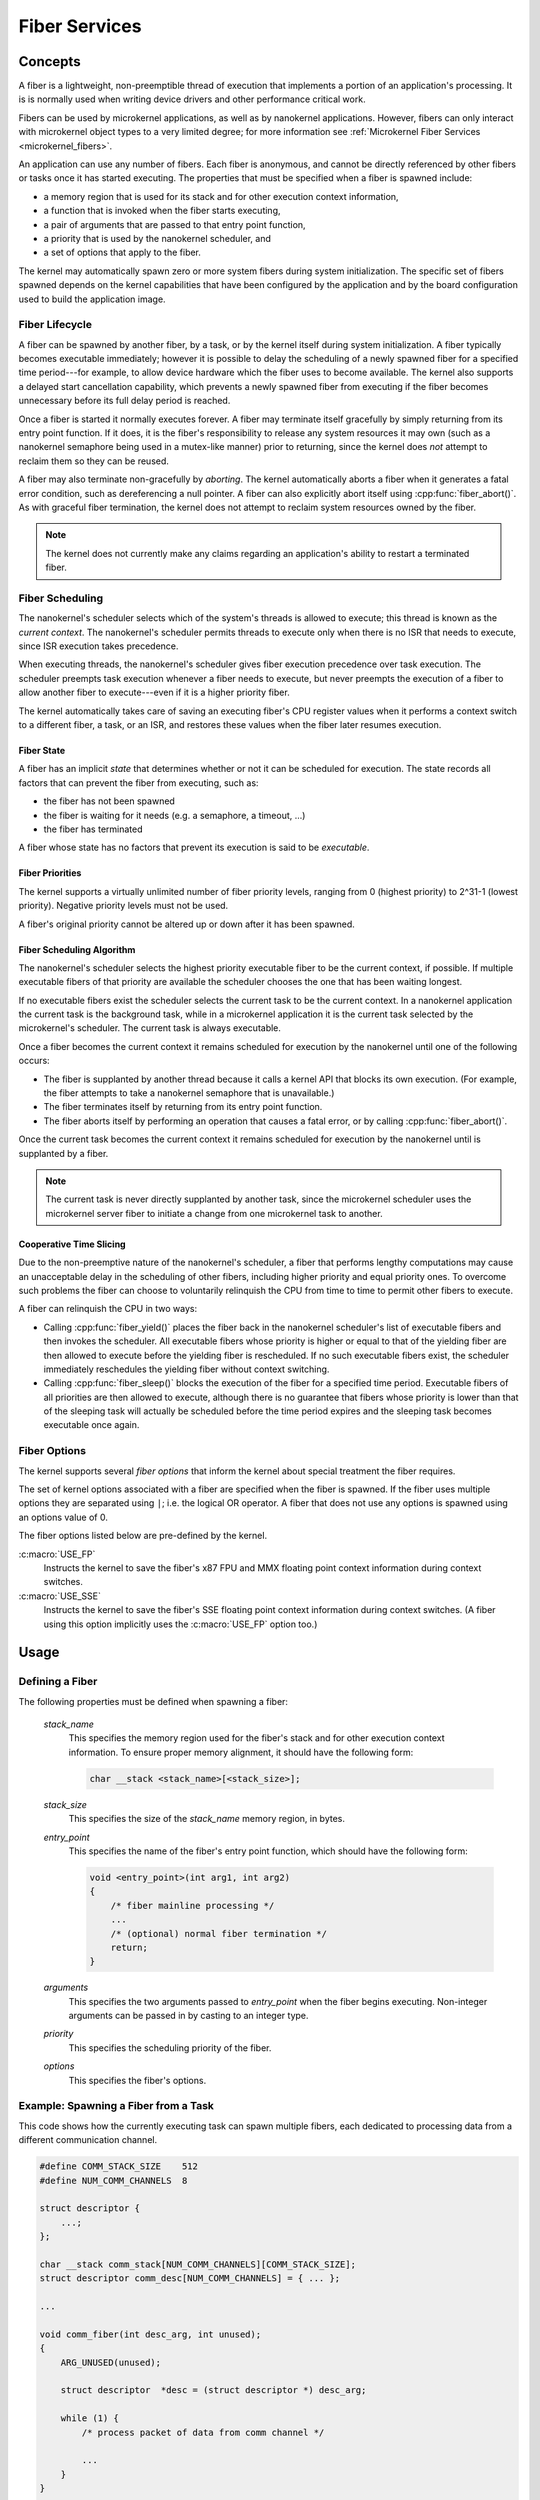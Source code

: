 .. _nanokernel_fibers:

Fiber Services
##############

Concepts
********

A fiber is a lightweight, non-preemptible thread of execution that implements
a portion of an application's processing. It is is normally used when writing
device drivers and other performance critical work.

Fibers can be used by microkernel applications, as well as by nanokernel
applications. However, fibers can only interact with microkernel object types
to a very limited degree; for more information see
:ref:`Microkernel Fiber Services <microkernel_fibers>`.

An application can use any number of fibers. Each fiber is anonymous, and
cannot be directly referenced by other fibers or tasks once it has started
executing. The properties that must be specified when a fiber is spawned
include:

* a memory region that is used for its stack and for other execution context
  information,
* a function that is invoked when the fiber starts executing,
* a pair of arguments that are passed to that entry point function,
* a priority that is used by the nanokernel scheduler, and
* a set of options that apply to the fiber.

The kernel may automatically spawn zero or more system fibers during system
initialization. The specific set of fibers spawned depends on the kernel
capabilities that have been configured by the application and by the
board configuration used to build the application image.

Fiber Lifecycle
===============

A fiber can be spawned by another fiber, by a task, or by the kernel itself
during system initialization. A fiber typically becomes executable immediately;
however it is possible to delay the scheduling of a newly spawned fiber
for a specified time period---for example, to allow device hardware which
the fiber uses to become available. The kernel also supports a delayed start
cancellation capability, which prevents a newly spawned fiber from executing
if the fiber becomes unnecessary before its full delay period is reached.

Once a fiber is started it normally executes forever. A fiber may terminate
itself gracefully by simply returning from its entry point function. If it
does, it is the fiber's responsibility to release any system resources it may
own (such as a nanokernel semaphore being used in a mutex-like manner) prior
to returning, since the kernel does *not* attempt to reclaim them so they can
be reused.

A fiber may also terminate non-gracefully by *aborting*. The kernel
automatically aborts a fiber when it generates a fatal error condition,
such as dereferencing a null pointer. A fiber can also explicitly abort itself
using :cpp:func:`fiber_abort()`. As with graceful fiber termination, the kernel
does not attempt to reclaim system resources owned by the fiber.

.. note::
   The kernel does not currently make any claims regarding an application's
   ability to restart a terminated fiber.

Fiber Scheduling
================

The nanokernel's scheduler selects which of the system's threads is allowed
to execute; this thread is known as the *current context*. The nanokernel's
scheduler permits threads to execute only when there is no ISR that needs
to execute, since ISR execution takes precedence.

When executing threads, the nanokernel's scheduler gives fiber execution
precedence over task execution. The scheduler preempts task execution
whenever a fiber needs to execute, but never preempts the execution of a fiber
to allow another fiber to execute---even if it is a higher priority fiber.

The kernel automatically takes care of saving an executing fiber's CPU register
values when it performs a context switch to a different fiber, a task, or
an ISR, and restores these values when the fiber later resumes execution.

Fiber State
-----------

A fiber has an implicit *state* that determines whether or not it can be
scheduled for execution. The state records all factors that can prevent
the fiber from executing, such as:

* the fiber has not been spawned
* the fiber is waiting for it needs (e.g. a semaphore, a timeout, ...)
* the fiber has terminated

A fiber whose state has no factors that prevent its execution is said to be
*executable*.

Fiber Priorities
----------------

The kernel supports a virtually unlimited number of fiber priority levels,
ranging from 0 (highest priority) to 2^31-1 (lowest priority). Negative
priority levels must not be used.

A fiber's original priority cannot be altered up or down after it has been
spawned.

Fiber Scheduling Algorithm
--------------------------

The nanokernel's scheduler selects the highest priority executable fiber
to be the current context, if possible. If multiple executable fibers
of that priority are available the scheduler chooses the one that has been
waiting longest.

If no executable fibers exist the scheduler selects the current task
to be the current context. In a nanokernel application the current task is
the background task, while in a microkernel application it is the current task
selected by the microkernel's scheduler. The current task is always executable.

Once a fiber becomes the current context it remains scheduled for execution
by the nanokernel until one of the following occurs:

* The fiber is supplanted by another thread because it calls a kernel API
  that blocks its own execution. (For example, the fiber attempts to take
  a nanokernel semaphore that is unavailable.)

* The fiber terminates itself by returning from its entry point function.

* The fiber aborts itself by performing an operation that causes a fatal error,
  or by calling :cpp:func:`fiber_abort()`.

Once the current task becomes the current context it remains scheduled for
execution by the nanokernel until is supplanted by a fiber.

.. note::
   The current task is never directly supplanted by another task, since the
   microkernel scheduler uses the microkernel server fiber to initiate a
   change from one microkernel task to another.

Cooperative Time Slicing
------------------------

Due to the non-preemptive nature of the nanokernel's scheduler, a fiber that
performs lengthy computations may cause an unacceptable delay in the scheduling
of other fibers, including higher priority and equal priority ones. To overcome
such problems the fiber can choose to voluntarily relinquish the CPU from time
to time to permit other fibers to execute.

A fiber can relinquish the CPU in two ways:

* Calling :cpp:func:`fiber_yield()` places the fiber back in the nanokernel
  scheduler's list of executable fibers and then invokes the scheduler.
  All executable fibers whose priority is higher or equal to that of the
  yielding fiber are then allowed to execute before the yielding fiber is
  rescheduled. If no such executable fibers exist, the scheduler immediately
  reschedules the yielding fiber without context switching.

* Calling :cpp:func:`fiber_sleep()` blocks the execution of the fiber for
  a specified time period. Executable fibers of all priorities are then
  allowed to execute, although there is no guarantee that fibers whose
  priority is lower than that of the sleeping task will actually be scheduled
  before the time period expires and the sleeping task becomes executable
  once again.

Fiber Options
=============

The kernel supports several *fiber options* that inform the kernel about
special treatment the fiber requires.

The set of kernel options associated with a fiber are specified when the fiber
is spawned. If the fiber uses multiple options they are separated using
:literal:`|`; i.e. the logical OR operator. A fiber that does not use any
options is spawned using an options value of 0.

The fiber options listed below are pre-defined by the kernel.

:c:macro:`USE_FP`
      Instructs the kernel to save the fiber's x87 FPU and MMX floating point
      context information during context switches.

:c:macro:`USE_SSE`
      Instructs the kernel to save the fiber's SSE floating point context
      information during context switches. (A fiber using this option
      implicitly uses the :c:macro:`USE_FP` option too.)

Usage
*****

Defining a Fiber
================

The following properties must be defined when spawning a fiber:

   *stack_name*
      This specifies the memory region used for the fiber's stack and for
      other execution context information. To ensure proper memory alignment,
      it should have the following form:

      .. code-block:: c

         char __stack <stack_name>[<stack_size>];

   *stack_size*
      This specifies the size of the *stack_name* memory region, in bytes.

   *entry_point*
      This specifies the name of the fiber's entry point function,
      which should have the following form:

      .. code-block:: c

         void <entry_point>(int arg1, int arg2)
         {
             /* fiber mainline processing */
             ...
             /* (optional) normal fiber termination */
             return;
         }

   *arguments*
      This specifies the two arguments passed to *entry_point* when the fiber
      begins executing. Non-integer arguments can be passed in by casting to
      an integer type.

   *priority*
      This specifies the scheduling priority of the fiber.

   *options*
      This specifies the fiber's options.

Example: Spawning a Fiber from a Task
=====================================

This code shows how the currently executing task can spawn multiple fibers,
each dedicated to processing data from a different communication channel.

.. code-block:: c

   #define COMM_STACK_SIZE    512
   #define NUM_COMM_CHANNELS  8

   struct descriptor {
       ...;
   };

   char __stack comm_stack[NUM_COMM_CHANNELS][COMM_STACK_SIZE];
   struct descriptor comm_desc[NUM_COMM_CHANNELS] = { ... };

   ...

   void comm_fiber(int desc_arg, int unused);
   {
       ARG_UNUSED(unused);

       struct descriptor  *desc = (struct descriptor *) desc_arg;

       while (1) {
           /* process packet of data from comm channel */

           ...
       }
   }

   void comm_main(void)
   {
       ...

       for (int i = 0; i < NUM_COMM_CHANNELS; i++) {
           task_fiber_start(&comm_stack[i][0], COMM_STACK_SIZE,
                            comm_fiber, (int) &comm_desc[i], 0,
                            10, 0);
       }

       ...
   }

APIs
****

The following APIs affecting the currently executing fiber are provided
by :file:`microkernel.h` and by :file:`nanokernel.h`:

:cpp:func:`fiber_yield()`
   Yields CPU to higher priority and equal priority fibers.

:cpp:func:`fiber_sleep()`
   Yields CPU for a specified time period.

:cpp:func:`fiber_abort()`
   Terminates fiber execution.

The following APIs affecting a specified fiber are provided
by :file:`microkernel.h` and by :file:`nanokernel.h`:

:cpp:func:`task_fiber_start()`, :cpp:func:`fiber_fiber_start()`,
:cpp:func:`fiber_start()`
   Spawn a new fiber.

:cpp:func:`task_fiber_delayed_start()`,
:cpp:func:`fiber_fiber_delayed_start()`,
:cpp:func:`fiber_delayed_start()`
   Spawn a new fiber after a specified time period.

:cpp:func:`task_fiber_delayed_start_cancel()`,
:cpp:func:`fiber_fiber_delayed_start_cancel()`,
:cpp:func:`fiber_delayed_start_cancel()`
   Cancel spawning of a new fiber, if not already started.
